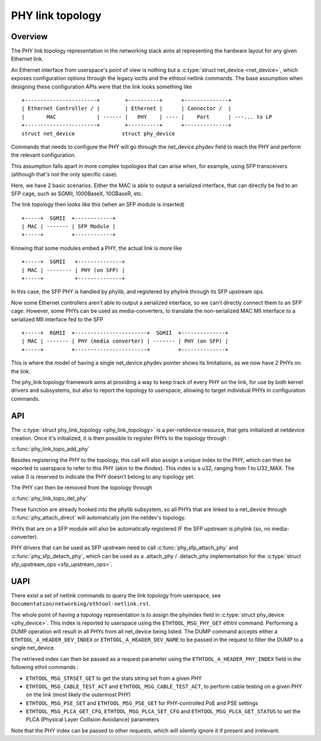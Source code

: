 .. SPDX-License-Identifier: GPL-2.0
.. _phy_link_topology:

=================
PHY link topology
=================

Overview
========

The PHY link topology representation in the networking stack aims at representing
the hardware layout for any given Ethernet link.

An Ethernet interface from userspace's point of view is nothing but a
:c:type:`struct net_device <net_device>`, which exposes configuration options
through the legacy ioctls and the ethtool netlink commands. The base assumption
when designing these configuration APIs were that the link looks something like ::

  +-----------------------+        +----------+      +--------------+
  | Ethernet Controller / |        | Ethernet |      | Connector /  |
  |       MAC             | ------ |   PHY    | ---- |    Port      | ---... to LP
  +-----------------------+        +----------+      +--------------+
  struct net_device               struct phy_device

Commands that needs to configure the PHY will go through the net_device.phydev
field to reach the PHY and perform the relevant configuration.

This assumption falls apart in more complex topologies that can arise when,
for example, using SFP transceivers (although that's not the only specific case).

Here, we have 2 basic scenarios. Either the MAC is able to output a serialized
interface, that can directly be fed to an SFP cage, such as SGMII, 1000BaseX,
10GBaseR, etc.

The link topology then looks like this (when an SFP module is inserted) ::

  +-----+  SGMII  +------------+
  | MAC | ------- | SFP Module |
  +-----+         +------------+

Knowing that some modules embed a PHY, the actual link is more like ::

  +-----+  SGMII   +--------------+
  | MAC | -------- | PHY (on SFP) |
  +-----+          +--------------+

In this case, the SFP PHY is handled by phylib, and registered by phylink through
its SFP upstream ops.

Now some Ethernet controllers aren't able to output a serialized interface, so
we can't directly connect them to an SFP cage. However, some PHYs can be used
as media-converters, to translate the non-serialized MAC MII interface to a
serialized MII interface fed to the SFP ::

  +-----+  RGMII  +-----------------------+  SGMII  +--------------+
  | MAC | ------- | PHY (media converter) | ------- | PHY (on SFP) |
  +-----+         +-----------------------+         +--------------+

This is where the model of having a single net_device.phydev pointer shows its
limitations, as we now have 2 PHYs on the link.

The phy_link topology framework aims at providing a way to keep track of every
PHY on the link, for use by both kernel drivers and subsystems, but also to
report the topology to userspace, allowing to target individual PHYs in configuration
commands.

API
===

The :c:type:`struct phy_link_topology <phy_link_topology>` is a per-netdevice
resource, that gets initialized at netdevice creation. Once it's initialized,
it is then possible to register PHYs to the topology through :

:c:func:`phy_link_topo_add_phy`

Besides registering the PHY to the topology, this call will also assign a unique
index to the PHY, which can then be reported to userspace to refer to this PHY
(akin to the ifindex). This index is a u32, ranging from 1 to U32_MAX. The value
0 is reserved to indicate the PHY doesn't belong to any topology yet.

The PHY can then be removed from the topology through

:c:func:`phy_link_topo_del_phy`

These function are already hooked into the phylib subsystem, so all PHYs that
are linked to a net_device through :c:func:`phy_attach_direct` will automatically
join the netdev's topology.

PHYs that are on a SFP module will also be automatically registered IF the SFP
upstream is phylink (so, no media-converter).

PHY drivers that can be used as SFP upstream need to call :c:func:`phy_sfp_attach_phy`
and :c:func:`phy_sfp_detach_phy`, which can be used as a
.attach_phy / .detach_phy implementation for the
:c:type:`struct sfp_upstream_ops <sfp_upstream_ops>`.

UAPI
====

There exist a set of netlink commands to query the link topology from userspace,
see ``Documentation/networking/ethtool-netlink.rst``.

The whole point of having a topology representation is to assign the phyindex
field in :c:type:`struct phy_device <phy_device>`. This index is reported to
userspace using the ``ETHTOOL_MSG_PHY_GET`` ethtnl command. Performing a DUMP operation
will result in all PHYs from all net_device being listed. The DUMP command
accepts either a ``ETHTOOL_A_HEADER_DEV_INDEX`` or ``ETHTOOL_A_HEADER_DEV_NAME``
to be passed in the request to filter the DUMP to a single net_device.

The retrieved index can then be passed as a request parameter using the
``ETHTOOL_A_HEADER_PHY_INDEX`` field in the following ethnl commands :

* ``ETHTOOL_MSG_STRSET_GET`` to get the stats string set from a given PHY
* ``ETHTOOL_MSG_CABLE_TEST_ACT`` and ``ETHTOOL_MSG_CABLE_TEST_ACT``, to perform
  cable testing on a given PHY on the link (most likely the outermost PHY)
* ``ETHTOOL_MSG_PSE_SET`` and ``ETHTOOL_MSG_PSE_GET`` for PHY-controlled PoE and PSE settings
* ``ETHTOOL_MSG_PLCA_GET_CFG``, ``ETHTOOL_MSG_PLCA_SET_CFG`` and ``ETHTOOL_MSG_PLCA_GET_STATUS``
  to set the PLCA (Physical Layer Collision Avoidance) parameters

Note that the PHY index can be passed to other requests, which will silently
ignore it if present and irrelevant.
